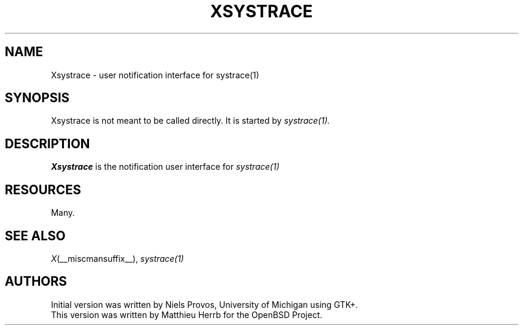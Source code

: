 .\" $OpenBSD: xsystrace.man,v 1.1 2002/06/04 21:23:41 matthieu Exp $
.\"
.\" Copyright (c) 2002 Matthieu Herrb
.\" All rights reserved.
.\"
.\" Redistribution and use in source and binary forms, with or without
.\" modification, are permitted provided that the following conditions
.\" are met:
.\"
.\"    - Redistributions of source code must retain the above copyright
.\"      notice, this list of conditions and the following disclaimer.
.\"    - Redistributions in binary form must reproduce the above
.\"      copyright notice, this list of conditions and the following
.\"      disclaimer in the documentation and/or other materials provided
.\"      with the distribution.
.\"
.\" THIS SOFTWARE IS PROVIDED BY THE COPYRIGHT HOLDERS AND CONTRIBUTORS
.\" "AS IS" AND ANY EXPRESS OR IMPLIED WARRANTIES, INCLUDING, BUT NOT
.\" LIMITED TO, THE IMPLIED WARRANTIES OF MERCHANTABILITY AND FITNESS
.\" FOR A PARTICULAR PURPOSE ARE DISCLAIMED. IN NO EVENT SHALL THE
.\" COPYRIGHT HOLDERS OR CONTRIBUTORS BE LIABLE FOR ANY DIRECT, INDIRECT,
.\" INCIDENTAL, SPECIAL, EXEMPLARY, OR CONSEQUENTIAL DAMAGES (INCLUDING,
.\" BUT NOT LIMITED TO, PROCUREMENT OF SUBSTITUTE GOODS OR SERVICES;
.\" LOSS OF USE, DATA, OR PROFITS; OR BUSINESS INTERRUPTION) HOWEVER
.\" CAUSED AND ON ANY THEORY OF LIABILITY, WHETHER IN CONTRACT, STRICT
.\" LIABILITY, OR TORT (INCLUDING NEGLIGENCE OR OTHERWISE) ARISING IN
.\" ANY WAY OUT OF THE USE OF THIS SOFTWARE, EVEN IF ADVISED OF THE
.\" POSSIBILITY OF SUCH DAMAGE.
.\"
.TH XSYSTRACE 1 OpenBSD
.SH NAME
Xsystrace \- user notification interface for systrace(1)
.SH SYNOPSIS
Xsystrace is not meant to be called directly. It is started by
.I systrace(1).
.SH DESCRIPTION
.B Xsystrace 
is the notification user interface for 
.I systrace(1)
.SH RESOURCES
Many. 
.SH "SEE ALSO"
.IR X (__miscmansuffix__),
.IR systrace(1)
.SH AUTHORS
Initial version was written by Niels Provos, University of Michigan
using GTK+. 
.br
This version was written by Matthieu Herrb for the OpenBSD Project. 
